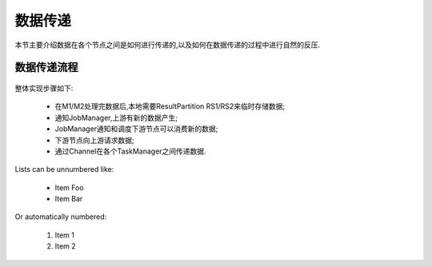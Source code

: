数据传递
===============
本节主要介绍数据在各个节点之间是如何进行传递的,以及如何在数据传递的过程中进行自然的反压.

数据传递流程
----------------
 .. image:: image/shuffle.png

整体实现步骤如下:

 * 在M1/M2处理完数据后,本地需要ResultPartition RS1/RS2来临时存储数据;
 * 通知JobManager,上游有新的数据产生;
 * JobManager通知和调度下游节点可以消费新的数据;
 * 下游节点向上游请求数据;
 * 通过Channel在各个TaskManager之间传递数据.

Lists can be unnumbered like:

 * Item Foo
 * Item Bar

Or automatically numbered:

 #. Item 1
 #. Item 2